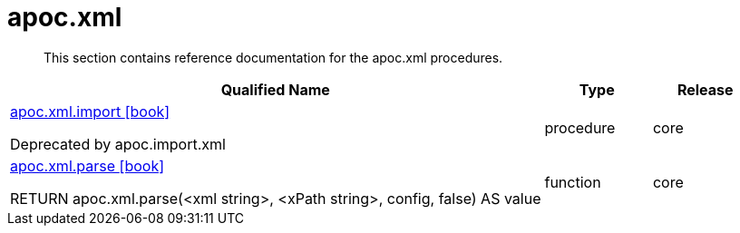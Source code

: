 ////
This file is generated by DocsTest, so don't change it!
////

= apoc.xml
:description: This section contains reference documentation for the apoc.xml procedures.

[abstract]
--
{description}
--

[.procedures, opts=header, cols='5a,1a,1a']
|===
| Qualified Name | Type | Release
|xref::overview/apoc.xml/apoc.xml.import.adoc[apoc.xml.import icon:book[]]

Deprecated by apoc.import.xml|[role=type procedure]
procedure|[role=release core]
core
|xref::overview/apoc.xml/apoc.xml.parse.adoc[apoc.xml.parse icon:book[]]

RETURN apoc.xml.parse(<xml string>, <xPath string>, config, false) AS value|[role=type function]
function|[role=release core]
core
|===

